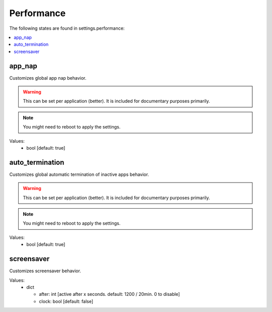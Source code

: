 Performance
===========

The following states are found in settings.performance:

.. contents::
   :local:


app_nap
-------
Customizes global app nap behavior.

.. warning::

    This can be set per application (better).
    It is included for documentary purposes primarily.

.. note::

    You might need to reboot to apply the settings.

Values:
    - bool [default: true]


auto_termination
----------------
Customizes global automatic termination of inactive apps behavior.

.. warning::

    This can be set per application (better).
    It is included for documentary purposes primarily.

.. note::

    You might need to reboot to apply the settings.

Values:
    - bool [default: true]


screensaver
-----------
Customizes screensaver behavior.

Values:
    - dict

      * after: int [active after x seconds. default: 1200 / 20min. 0 to disable]
      * clock: bool [default: false]



